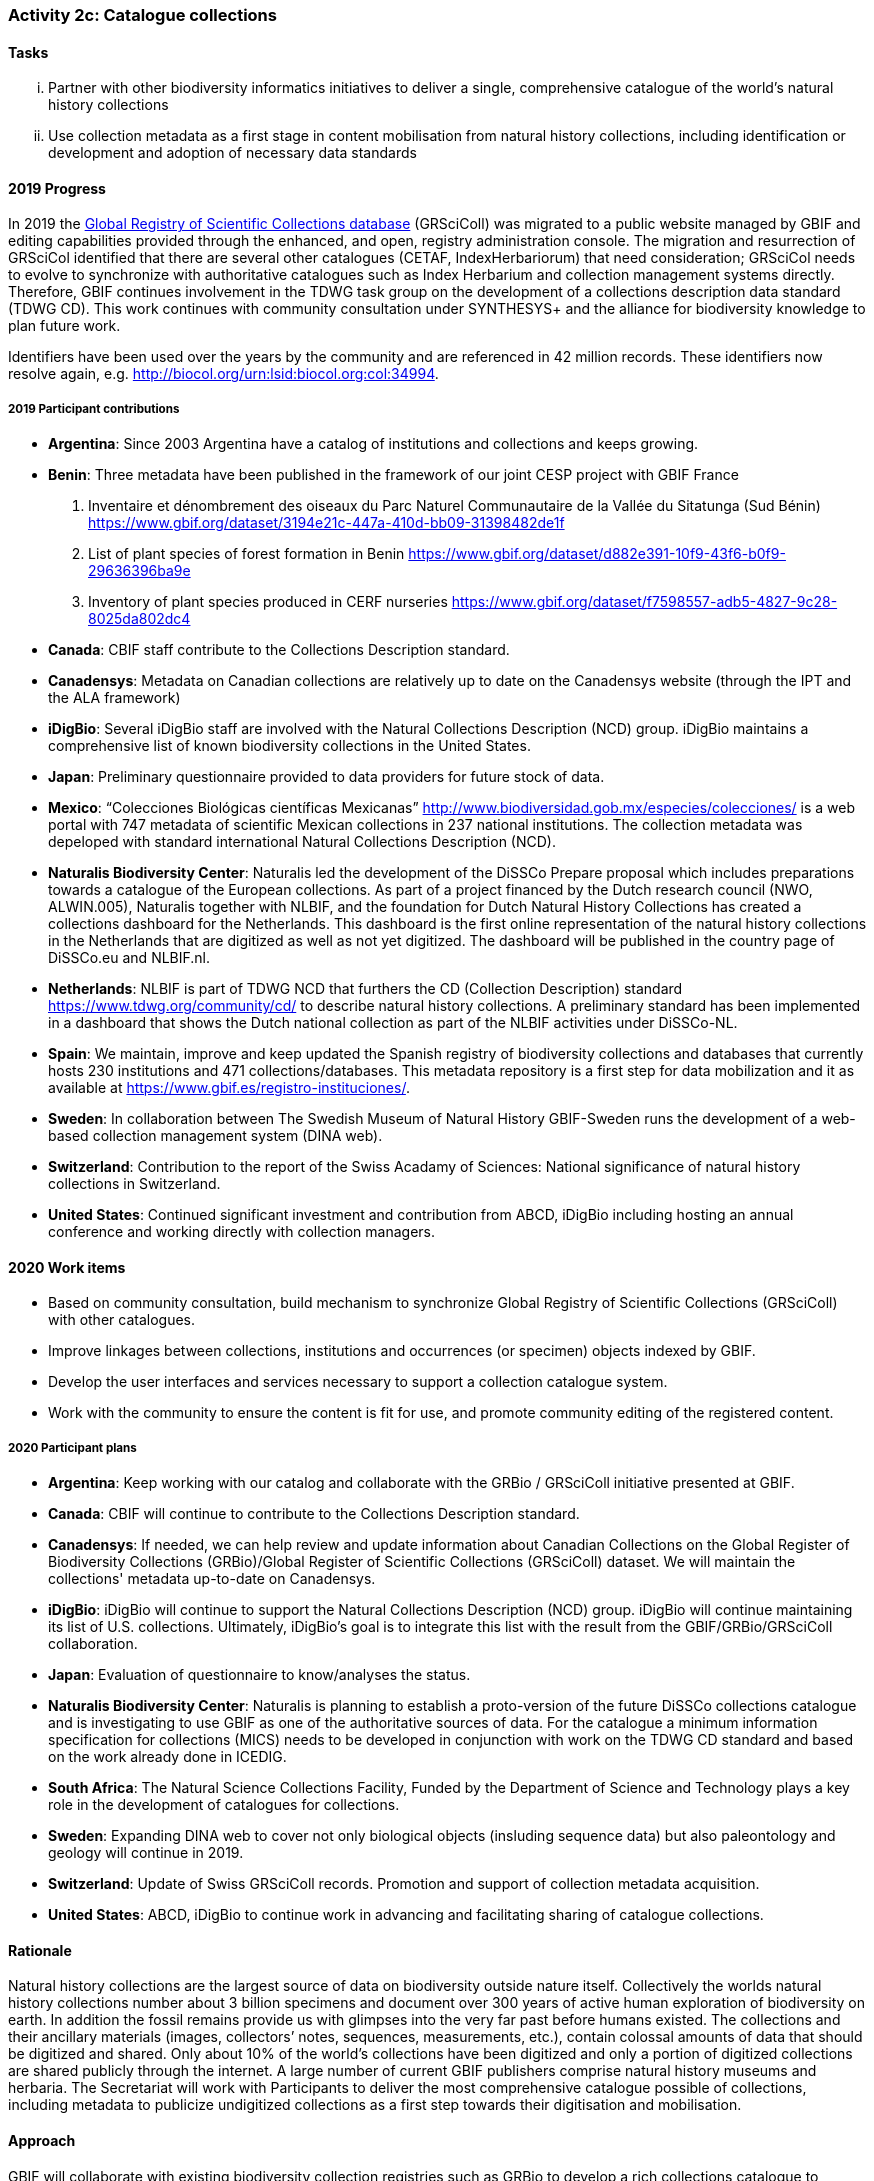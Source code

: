 === Activity 2c: Catalogue collections

==== Tasks
[lowerroman]
. Partner with other biodiversity informatics initiatives to deliver a single, comprehensive catalogue of the world’s natural history collections
. Use collection metadata as a first stage in content mobilisation from natural history collections, including identification or development and adoption of necessary data standards

==== 2019 Progress

In 2019 the https://gbif.org/grscicoll[Global Registry of Scientific Collections database] (GRSciColl) was migrated to a public website managed by GBIF and editing capabilities provided through the enhanced, and open, registry administration console. The migration and resurrection of GRSciCol identified that there are several other catalogues (CETAF, IndexHerbariorum) that need consideration; GRSciCol needs to evolve to synchronize with authoritative catalogues such as Index Herbarium and collection management systems directly. Therefore, GBIF continues involvement in the TDWG task group on the development of a collections description data standard (TDWG CD). This work continues with community consultation under SYNTHESYS+ and the alliance for biodiversity knowledge to plan future work. 

Identifiers have been used over the years by the community and are referenced in 42 million records. These identifiers now resolve again, e.g. http://biocol.org/urn:lsid:biocol.org:col:34994.

===== 2019 Participant contributions

* *Argentina*: Since 2003 Argentina have a catalog of institutions and collections and keeps growing.

* *Benin*: Three metadata have been published in the framework of our joint CESP project with GBIF France

1. Inventaire et dénombrement des oiseaux du Parc Naturel Communautaire de la Vallée du Sitatunga (Sud Bénin)
https://www.gbif.org/dataset/3194e21c-447a-410d-bb09-31398482de1f
2. List of plant species of forest formation in Benin 
https://www.gbif.org/dataset/d882e391-10f9-43f6-b0f9-29636396ba9e
3. Inventory of plant species produced in CERF nurseries
https://www.gbif.org/dataset/f7598557-adb5-4827-9c28-8025da802dc4 

* *Canada*: CBIF staff contribute to the Collections Description standard.

* *Canadensys*: Metadata on Canadian collections are relatively up to date on the Canadensys website (through the IPT and the ALA framework)

* *iDigBio*: Several iDigBio staff are involved with the Natural Collections Description (NCD) group.
iDigBio maintains a comprehensive list of known biodiversity collections in the United States.

* *Japan*: Preliminary questionnaire provided to data providers for future stock of data.

* *Mexico*: “Colecciones Biológicas científicas Mexicanas” http://www.biodiversidad.gob.mx/especies/colecciones/ is a web portal with 747 metadata of scientific Mexican collections in 237 national institutions. The collection metadata was depeloped with standard international Natural Collections Description (NCD).

* *Naturalis Biodiversity Center*: Naturalis led the development of the DiSSCo Prepare proposal which includes preparations towards a catalogue of the European collections. As part of a project financed by the Dutch research council (NWO, ALWIN.005), Naturalis together with NLBIF, and the foundation for Dutch Natural History Collections has created a collections dashboard for the Netherlands. This dashboard is the first online representation of the natural history collections in the Netherlands that are digitized as well as not yet digitized. The dashboard will be published in the country page of DiSSCo.eu and NLBIF.nl.

* *Netherlands*: NLBIF is part of TDWG NCD that furthers the CD (Collection Description) standard https://www.tdwg.org/community/cd/ to describe natural history collections. A preliminary standard has been implemented in a dashboard that shows the Dutch national collection as part of the NLBIF activities under DiSSCo-NL.

* *Spain*: We maintain, improve and keep updated the Spanish registry of biodiversity collections and databases that currently hosts 230 institutions and 471 collections/databases. This metadata repository is a first step for data mobilization and it as available at https://www.gbif.es/registro-instituciones/.

* *Sweden*: In collaboration between The Swedish Museum of Natural History GBIF-Sweden runs the development of a web-based collection management system (DINA web). 

* *Switzerland*: Contribution to the report of the Swiss Acadamy of Sciences: National significance of natural history collections in Switzerland.

* *United States*: Continued significant investment and contribution from ABCD, iDigBio including hosting an annual conference and working directly with collection managers.

==== 2020 Work items

*	Based on community consultation, build mechanism to synchronize Global Registry of Scientific Collections (GRSciColl) with other catalogues.
*	Improve linkages between collections, institutions and occurrences (or specimen) objects indexed by GBIF.
*	Develop the user interfaces and services necessary to support a collection catalogue system.
*	Work with the community to ensure the content is fit for use, and promote community editing of the registered content.

===== 2020 Participant plans

* *Argentina*: Keep working with our catalog and collaborate with the GRBio / GRSciColl initiative presented at GBIF.

* *Canada*: CBIF will continue to contribute to the Collections Description standard.

* *Canadensys*: If needed, we can help review and update information about Canadian Collections on the Global Register of Biodiversity Collections (GRBio)/Global Register of Scientific Collections (GRSciColl) dataset. We will maintain the collections' metadata up-to-date on Canadensys.

* *iDigBio*: iDigBio will continue to support the Natural Collections Description (NCD) group. iDigBio will continue maintaining its list of U.S. collections. Ultimately, iDigBio’s goal is to integrate this list with the result from the GBIF/GRBio/GRSciColl collaboration.

* *Japan*: Evaluation of questionnaire to know/analyses the status. 

* *Naturalis Biodiversity Center*: Naturalis is planning to establish a proto-version of the future DiSSCo collections catalogue and is investigating to use GBIF as one of the authoritative sources of data. For the catalogue a minimum information specification for collections (MICS) needs to be developed in conjunction with work on the TDWG CD standard and based on the work already done in ICEDIG.

* *South Africa*: The Natural Science Collections Facility, Funded by the Department of Science and Technology plays a key role in the development of catalogues for collections.

* *Sweden*: Expanding DINA web to cover not only biological objects (insluding sequence data) but also paleontology and geology will continue in 2019.

* *Switzerland*: Update of Swiss GRSciColl records. Promotion and support of collection metadata acquisition.

* *United States*: ABCD, iDigBio to continue work in advancing and facilitating sharing of catalogue collections.

==== Rationale

Natural history collections are the largest source of data on biodiversity outside nature itself. Collectively the worlds natural history collections number about 3 billion specimens and document over 300 years of active human exploration of biodiversity on earth. In addition the fossil remains provide us with glimpses into the very far past before humans existed. The collections and their ancillary materials (images, collectors’ notes, sequences, measurements, etc.), contain colossal amounts of data that should be digitized and shared. Only about 10% of the world’s collections have been digitized and only a portion of digitized collections are shared publicly through the internet. A large number of current GBIF publishers comprise natural history museums and herbaria. The Secretariat will work with Participants to deliver the most comprehensive catalogue possible of collections, including metadata to publicize undigitized collections as a first step towards their digitisation and mobilisation.

==== Approach

GBIF will collaborate with existing biodiversity collection registries such as GRBio to develop a rich collections catalogue to facilitate the discovery and use of the world’s collections.

Collections will be guided and facilitated to publish metadata-only datasets by drawing on the recommendations of the GBIF task force on accelerating the discovery of bio-collections data. The generation of a collection catalogue through metadata assessments will help establish roadmaps for further digitization of the collections.
